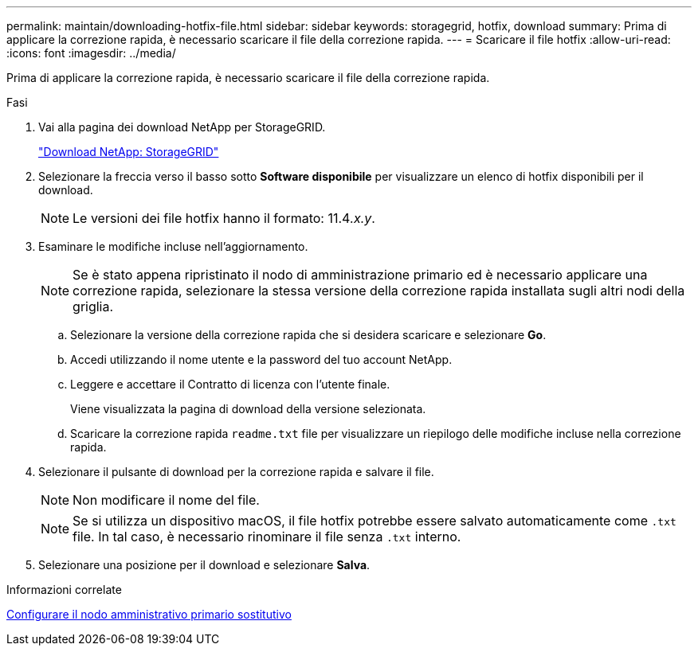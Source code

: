 ---
permalink: maintain/downloading-hotfix-file.html 
sidebar: sidebar 
keywords: storagegrid, hotfix, download 
summary: Prima di applicare la correzione rapida, è necessario scaricare il file della correzione rapida. 
---
= Scaricare il file hotfix
:allow-uri-read: 
:icons: font
:imagesdir: ../media/


[role="lead"]
Prima di applicare la correzione rapida, è necessario scaricare il file della correzione rapida.

.Fasi
. Vai alla pagina dei download NetApp per StorageGRID.
+
https://mysupport.netapp.com/site/products/all/details/storagegrid/downloads-tab["Download NetApp: StorageGRID"]

. Selezionare la freccia verso il basso sotto *Software disponibile* per visualizzare un elenco di hotfix disponibili per il download.
+

NOTE: Le versioni dei file hotfix hanno il formato: 11.4__.x.y__.

. Esaminare le modifiche incluse nell'aggiornamento.
+

NOTE: Se è stato appena ripristinato il nodo di amministrazione primario ed è necessario applicare una correzione rapida, selezionare la stessa versione della correzione rapida installata sugli altri nodi della griglia.

+
.. Selezionare la versione della correzione rapida che si desidera scaricare e selezionare *Go*.
.. Accedi utilizzando il nome utente e la password del tuo account NetApp.
.. Leggere e accettare il Contratto di licenza con l'utente finale.
+
Viene visualizzata la pagina di download della versione selezionata.

.. Scaricare la correzione rapida `readme.txt` file per visualizzare un riepilogo delle modifiche incluse nella correzione rapida.


. Selezionare il pulsante di download per la correzione rapida e salvare il file.
+

NOTE: Non modificare il nome del file.

+

NOTE: Se si utilizza un dispositivo macOS, il file hotfix potrebbe essere salvato automaticamente come `.txt` file. In tal caso, è necessario rinominare il file senza `.txt` interno.

. Selezionare una posizione per il download e selezionare *Salva*.


.Informazioni correlate
xref:configuring-replacement-primary-admin-node.adoc[Configurare il nodo amministrativo primario sostitutivo]
